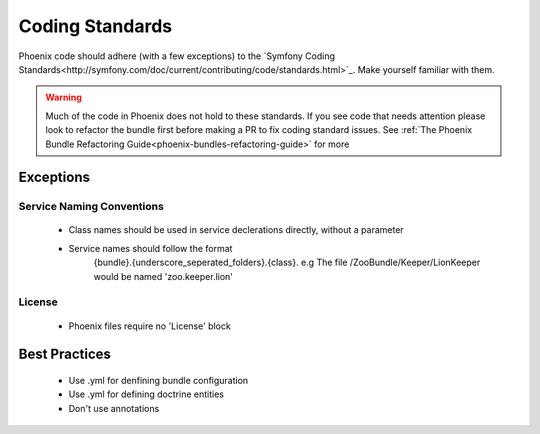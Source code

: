 .. _phoenix-contributing-coding-standards:

################
Coding Standards
################
Phoenix code should adhere (with a few exceptions) to the `Symfony Coding Standards<http://symfony.com/doc/current/contributing/code/standards.html>`_. Make yourself familiar with them.

.. warning:: Much of the code in Phoenix does not hold to these standards. If you see code that needs attention please look to refactor the bundle first before making a PR to fix coding standard issues. See :ref:`The Phoenix Bundle Refactoring Guide<phoenix-bundles-refactoring-guide>` for more

Exceptions
==========
Service Naming Conventions
^^^^^^^^^^^^^^^^^^^^^^^^^^
	- Class names should be used in service declerations directly, without a parameter
	- Service names should follow the format
		{bundle}.{underscore_seperated_folders}.{class}. e.g The file /ZooBundle/Keeper/LionKeeper would be named 'zoo.keeper.lion'

License
^^^^^^^
	- Phoenix files require no 'License' block


Best Practices
==============
	- Use .yml for denfining bundle configuration
	- Use .yml for defining doctrine entities
	- Don't use annotations
